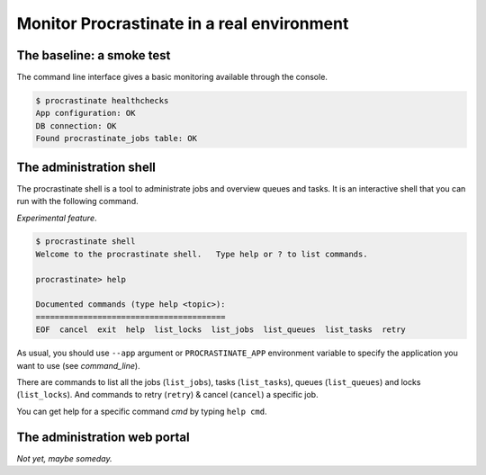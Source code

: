 Monitor Procrastinate in a real environment
-------------------------------------------

The baseline: a smoke test
^^^^^^^^^^^^^^^^^^^^^^^^^^

The command line interface gives a basic monitoring available through the console.

.. code-block:: console

    $ procrastinate healthchecks
    App configuration: OK
    DB connection: OK
    Found procrastinate_jobs table: OK

The administration shell
^^^^^^^^^^^^^^^^^^^^^^^^

The procrastinate shell is a tool to administrate jobs and overview queues and tasks.
It is an interactive shell that you can run with the following command.

*Experimental feature*.

.. code-block:: console

    $ procrastinate shell
    Welcome to the procrastinate shell.   Type help or ? to list commands.

    procrastinate> help

    Documented commands (type help <topic>):
    ========================================
    EOF  cancel  exit  help  list_locks  list_jobs  list_queues  list_tasks  retry

As usual, you should use ``--app`` argument or ``PROCRASTINATE_APP`` environment
variable to specify the application you want to use (see `command_line`).

There are commands to list all the jobs (``list_jobs``), tasks (``list_tasks``),
queues (``list_queues``) and locks (``list_locks``).
And commands to retry (``retry``) & cancel (``cancel``) a specific job.

You can get help for a specific command *cmd* by typing ``help cmd``.

The administration web portal
^^^^^^^^^^^^^^^^^^^^^^^^^^^^^

*Not yet, maybe someday.*
